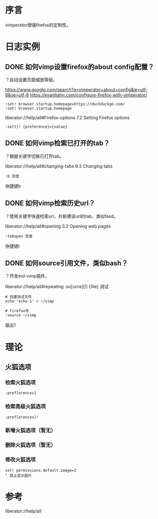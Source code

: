 * 序言
vimperator增强firefox的定制性。
* 日志实例
** DONE 如何vimp设置firefox的about config配置？
   CLOSED: [2017-07-05 Wed 15:57]
？自动设置页面缩放等级。

https://www.google.com/search?q=vimperator+about+config&ie=utf-8&oe=utf-8
https://evanhahn.com/configure-firefox-with-vimperator/
#+BEGIN_SRC  
:set! browser.startup.homepage=https://duckduckgo.com/
:set! browser.startup.homepage
#+END_SRC

liberator://help/all#Firefox-options
7.2 Setting Firefox options
#+BEGIN_SRC  
:se[t]! {preference}={value}
#+END_SRC

** DONE 如何vimp检索已打开的tab？
   CLOSED: [2017-07-05 Wed 15:19]
？根据关键字切换已打开tab。

liberator://help/all#changing-tabs
9.3 Changing tabs
#+BEGIN_SRC  
:b 百度
#+END_SRC
快捷键b
** DONE 如何vimp检索历史url？
   CLOSED: [2017-07-05 Wed 15:14]
？使用关键字快速检索url，并新建该url的tab，类似fasd。

liberator://help/all#opening
3.2 Opening web pages
#+BEGIN_SRC  
:tabopen 百度
#+END_SRC
快捷键t
** DONE 如何source引用文件，类似bash？
   CLOSED: [2017-07-05 Wed 12:45]
？开发evil vimp插件。
   
liberator://help/all#repeating
:so[urce][!] {file}
测试
#+BEGIN_SRC  
# 创建测试文件
echo 'echo 1' > ~/vimp

# firefox中
:source ~/vimp
#+END_SRC
输出1

* 理论
** 火狐选项
*** 检索火狐选项
#+BEGIN_SRC  
:pref[erences]
#+END_SRC
*** 检索高级火狐选项
#+BEGIN_SRC  
:pref[erences]!
#+END_SRC
*** 新增火狐选项（暂无）
*** 删除火狐选项（暂无）
*** 修改火狐选项
#+BEGIN_SRC  
set! permissions.default.image=2
" 禁止显示图片
#+END_SRC
* 参考
liberator://help/all
